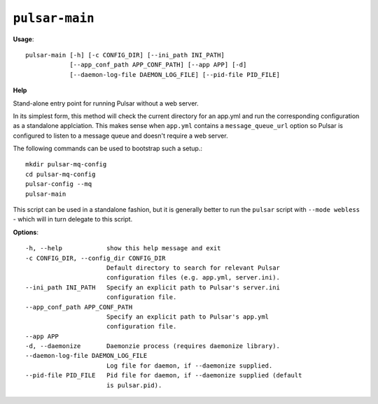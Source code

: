 
``pulsar-main``
======================================

**Usage**::

    pulsar-main [-h] [-c CONFIG_DIR] [--ini_path INI_PATH]
                [--app_conf_path APP_CONF_PATH] [--app APP] [-d]
                [--daemon-log-file DAEMON_LOG_FILE] [--pid-file PID_FILE]

**Help**

Stand-alone entry point for running Pulsar without a web server.

In its simplest form, this method will check the current directory for an
app.yml and run the corresponding configuration as a standalone applciation.
This makes sense when ``app.yml`` contains a ``message_queue_url`` option so
Pulsar is configured to listen to a message queue and doesn't require a web
server.

The following commands can be used to bootstrap such a setup.::

    mkdir pulsar-mq-config
    cd pulsar-mq-config
    pulsar-config --mq
    pulsar-main

This script can be used in a standalone fashion, but it is generally better to
run the ``pulsar`` script with ``--mode webless`` - which will in turn
delegate to this script.

**Options**::


      -h, --help            show this help message and exit
      -c CONFIG_DIR, --config_dir CONFIG_DIR
                            Default directory to search for relevant Pulsar
                            configuration files (e.g. app.yml, server.ini).
      --ini_path INI_PATH   Specify an explicit path to Pulsar's server.ini
                            configuration file.
      --app_conf_path APP_CONF_PATH
                            Specify an explicit path to Pulsar's app.yml
                            configuration file.
      --app APP
      -d, --daemonize       Daemonzie process (requires daemonize library).
      --daemon-log-file DAEMON_LOG_FILE
                            Log file for daemon, if --daemonize supplied.
      --pid-file PID_FILE   Pid file for daemon, if --daemonize supplied (default
                            is pulsar.pid).
    

